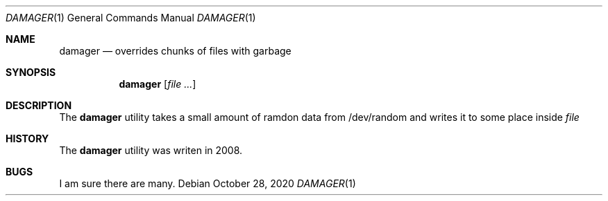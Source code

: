 .\" Copyright (c) 2020
.\"	Alberto Mijares <amijaresp@gmail.com>
.Dd October 28, 2020
.Dt DAMAGER 1
.Os
.Sh NAME
.Nm damager
.Nd overrides chunks of files with garbage
.Sh SYNOPSIS
.Nm
.Op Ar
.Sh DESCRIPTION
The
.Nm
utility takes a small amount of ramdon data from /dev/random and
writes it to some place inside
.Ar file
.Sh HISTORY
The
.Nm
utility was writen in 2008.
.Sh BUGS
I am sure there are many.

